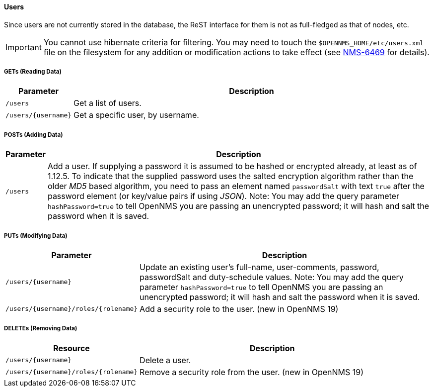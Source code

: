 
==== Users

Since users are not currently stored in the database, the ReST interface for them is not as full-fledged as that of nodes, etc.

IMPORTANT: You cannot use hibernate criteria for filtering.
You may need to touch the `$OPENNMS_HOME/etc/users.xml` file on the filesystem for any addition or modification actions to take effect (see link:http://jira.opennms.org/browse/NMS-6469[NMS-6469] for details).

===== GETs (Reading Data)

[options="header", cols="1,10"]
|===
| Parameter           | Description
| `/users`            | Get a list of users.
| `/users/{username}` | Get a specific user, by username.
|===

===== POSTs (Adding Data)

[options="header", cols="1,10"]
|===
| Parameter | Description
| `/users`  | Add a user. If supplying a password it is assumed to be hashed or encrypted already, at least as of 1.12.5.
              To indicate that the supplied password uses the salted encryption algorithm rather than the older _MD5_ based algorithm, you need to pass an element named `passwordSalt` with text `true` after the password element (or key/value pairs if using _JSON_).
              Note: You may add the query parameter `hashPassword=true` to tell OpenNMS you are passing an unencrypted password; it will hash and salt the password when it is saved.
|===

===== PUTs (Modifying Data)

[options="header", cols="1,10"]
|===
| Parameter                            | Description
| `/users/{username}`                  | Update an existing user's full-name, user-comments, password, passwordSalt and duty-schedule values.
                                         Note: You may add the query parameter `hashPassword=true` to tell OpenNMS you are passing an unencrypted password; it will hash and salt the password when it is saved.
| `/users/{username}/roles/{rolename}` | Add a security role to the user. (new in OpenNMS 19)
|===

===== DELETEs (Removing Data)

[options="header", cols="5,10"]
|===
| Resource                             | Description
| `/users/{username}`                  | Delete a user.
| `/users/{username}/roles/{rolename}` | Remove a security role from the user. (new in OpenNMS 19)
|===
